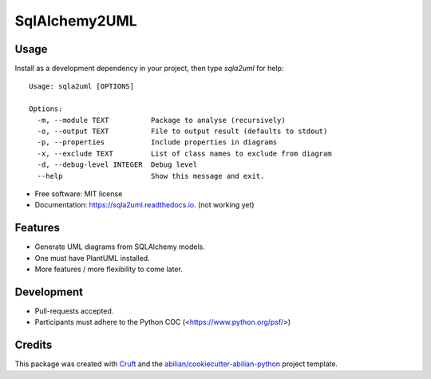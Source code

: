 ==============
SqlAlchemy2UML
==============


.. image:: https://img.shields.io/pypi/v/sqla2uml.svg
        :target: https://pypi.python.org/pypi/sqla2uml

.. image:: https://img.shields.io/travis/sfermigier/sqla2uml.svg
        :target: https://travis-ci.com/sfermigier/sqla2uml

.. image:: https://readthedocs.org/projects/sqla2uml/badge/?version=latest
        :target: https://sqla2uml.readthedocs.io/en/latest/?version=latest
        :alt: Documentation Status



Usage
-----

Install as a development dependency in your project, then type `sqla2uml` for help::

    Usage: sqla2uml [OPTIONS]

    Options:
      -m, --module TEXT          Package to analyse (recursively)
      -o, --output TEXT          File to output result (defaults to stdout)
      -p, --properties           Include properties in diagrams 
      -x, --exclude TEXT         List of class names to exclude from diagram
      -d, --debug-level INTEGER  Debug level
      --help                     Show this message and exit.


* Free software: MIT license
* Documentation: https://sqla2uml.readthedocs.io. (not working yet)


Features
--------

* Generate UML diagrams from SQLAlchemy models.
* One must have PlantUML installed.
* More features / more flexibility to come later.


Development
-----------

* Pull-requests accepted.
* Participants must adhere to the Python COC (<https://www.python.org/psf/>)


Credits
-------

This package was created with Cruft_ and the `abilian/cookiecutter-abilian-python`_ project template.

.. _Cruft: https://github.com/cruft/cruft
.. _`abilian/cookiecutter-abilian-python`: https://github.com/abilian/cookiecutter-abilian-python
